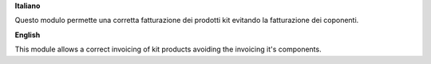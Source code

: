 **Italiano**

Questo modulo permette una corretta fatturazione dei prodotti kit evitando la fatturazione dei coponenti.

**English**

This module allows a correct invoicing of kit products avoiding the invoicing it's components.
